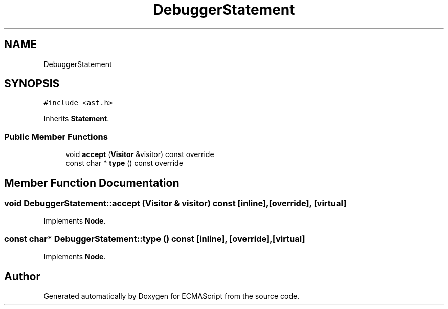 .TH "DebuggerStatement" 3 "Sun May 14 2017" "ECMAScript" \" -*- nroff -*-
.ad l
.nh
.SH NAME
DebuggerStatement
.SH SYNOPSIS
.br
.PP
.PP
\fC#include <ast\&.h>\fP
.PP
Inherits \fBStatement\fP\&.
.SS "Public Member Functions"

.in +1c
.ti -1c
.RI "void \fBaccept\fP (\fBVisitor\fP &visitor) const override"
.br
.ti -1c
.RI "const char * \fBtype\fP () const override"
.br
.in -1c
.SH "Member Function Documentation"
.PP 
.SS "void DebuggerStatement::accept (\fBVisitor\fP & visitor) const\fC [inline]\fP, \fC [override]\fP, \fC [virtual]\fP"

.PP
Implements \fBNode\fP\&.
.SS "const char* DebuggerStatement::type () const\fC [inline]\fP, \fC [override]\fP, \fC [virtual]\fP"

.PP
Implements \fBNode\fP\&.

.SH "Author"
.PP 
Generated automatically by Doxygen for ECMAScript from the source code\&.
